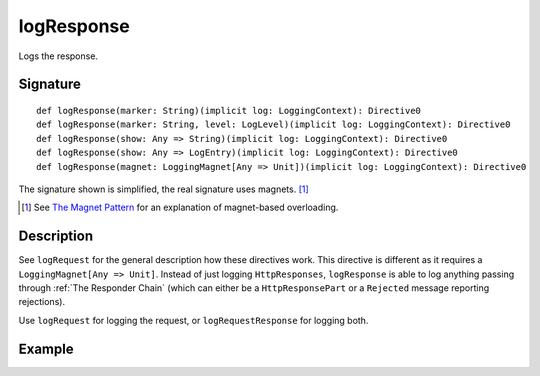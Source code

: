 .. _-logResponse-:

logResponse
===========

Logs the response.

Signature
---------

::

    def logResponse(marker: String)(implicit log: LoggingContext): Directive0
    def logResponse(marker: String, level: LogLevel)(implicit log: LoggingContext): Directive0
    def logResponse(show: Any => String)(implicit log: LoggingContext): Directive0
    def logResponse(show: Any => LogEntry)(implicit log: LoggingContext): Directive0
    def logResponse(magnet: LoggingMagnet[Any => Unit])(implicit log: LoggingContext): Directive0

The signature shown is simplified, the real signature uses magnets. [1]_

.. [1] See `The Magnet Pattern`_ for an explanation of magnet-based overloading.
.. _`The Magnet Pattern`: /blog/2012-12-13-the-magnet-pattern/

Description
-----------

See ``logRequest`` for the general description how these directives work. This directive is different
as it requires a ``LoggingMagnet[Any => Unit]``. Instead of just logging ``HttpResponses``, ``logResponse`` is able to
log anything passing through :ref:`The Responder Chain` (which can either be a ``HttpResponsePart`` or a ``Rejected``
message reporting rejections).

Use ``logRequest`` for logging the request, or ``logRequestResponse`` for logging both.

Example
-------

.. includecode:: ../code/docs/directives/DebuggingDirectivesExamplesSpec.scala
   :snippet: logResponse
